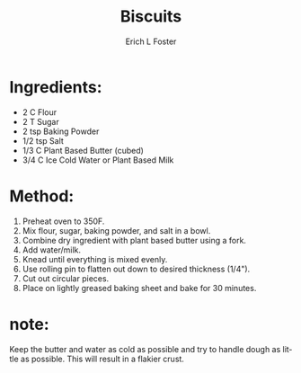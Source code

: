 #+TITLE:       Biscuits
#+AUTHOR:      Erich L Foster
#+EMAIL:       erichlf@gmail.com
#+URI:         /Recipes/Bread/Biscuits
#+KEYWORDS:    vegan, bread, southern
#+TAGS:        :vegan:bread:southern:
#+LANGUAGE:    en
#+OPTIONS:     H:3 num:nil toc:nil \n:nil ::t |:t ^:nil -:nil f:t *:t <:t
#+DESCRIPTION: Old fashioned biscuits made vegan
* Ingredients:
- 2 C Flour
- 2 T Sugar
- 2 tsp Baking Powder
- 1/2 tsp Salt
- 1/3 C Plant Based Butter (cubed)
- 3/4 C Ice Cold Water or Plant Based Milk

* Method:
1. Preheat oven to 350F.
2. Mix flour, sugar, baking powder, and salt in a bowl.
3. Combine dry ingredient with plant based butter using a fork.
4. Add water/milk.
5. Knead until everything is mixed evenly.
6. Use rolling pin to flatten out down to desired thickness (1/4").
7. Cut out circular pieces.
8. Place on lightly greased baking sheet and bake for 30 minutes.

* note:
Keep the butter and water as cold as possible and try to handle dough
as little as possible. This will result in a flakier crust.
